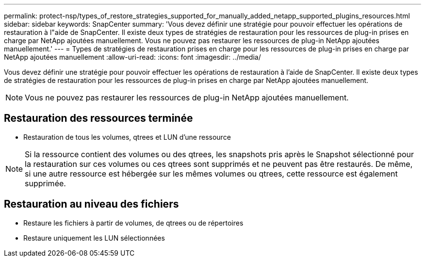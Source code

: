 ---
permalink: protect-nsp/types_of_restore_strategies_supported_for_manually_added_netapp_supported_plugins_resources.html 
sidebar: sidebar 
keywords: SnapCenter 
summary: 'Vous devez définir une stratégie pour pouvoir effectuer les opérations de restauration à l"aide de SnapCenter. Il existe deux types de stratégies de restauration pour les ressources de plug-in prises en charge par NetApp ajoutées manuellement. Vous ne pouvez pas restaurer les ressources de plug-in NetApp ajoutées manuellement.' 
---
= Types de stratégies de restauration prises en charge pour les ressources de plug-in prises en charge par NetApp ajoutées manuellement
:allow-uri-read: 
:icons: font
:imagesdir: ../media/


[role="lead"]
Vous devez définir une stratégie pour pouvoir effectuer les opérations de restauration à l'aide de SnapCenter. Il existe deux types de stratégies de restauration pour les ressources de plug-in prises en charge par NetApp ajoutées manuellement.


NOTE: Vous ne pouvez pas restaurer les ressources de plug-in NetApp ajoutées manuellement.



== Restauration des ressources terminée

* Restauration de tous les volumes, qtrees et LUN d'une ressource



NOTE: Si la ressource contient des volumes ou des qtrees, les snapshots pris après le Snapshot sélectionné pour la restauration sur ces volumes ou ces qtrees sont supprimés et ne peuvent pas être restaurés. De même, si une autre ressource est hébergée sur les mêmes volumes ou qtrees, cette ressource est également supprimée.



== Restauration au niveau des fichiers

* Restaure les fichiers à partir de volumes, de qtrees ou de répertoires
* Restaure uniquement les LUN sélectionnées

